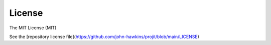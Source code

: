 License
=======

The MIT License (MIT)

See the [repository license file](https://github.com/john-hawkins/projit/blob/main/LICENSE)

